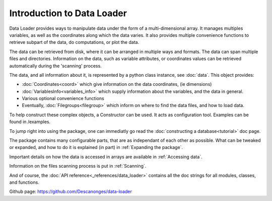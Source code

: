 
Introduction to Data Loader
===========================

Data Loader provides ways to manipulate data under the form of a
multi-dimensional array.
It manages multiples variables, as well as the coordinates along
which the data varies.
It also provides multiple convenience functions to retrieve
subpart of the data, do computations, or plot the data.

The data can be retrieved from disk, where it can be arranged
in multiple ways and formats.
The data can span multiple files and directories.
Information on the data, such as variable attributes,
or coordinates values can be retrieved automatically
during the 'scanning' process.

The data, and all information about it, is represented by a
python class instance, see :doc:`data`.
This object provides:

* :doc:`Coordinates<coord>` which give information on the data
  coordinates, (ie dimensions)
* :doc:`VariablesInfo<variables_info>` which supply
  information about the variables, and the data in general.
* Various optional convenience functions
* Eventually, :doc:`Filegroups<filegroup>` which inform on where to
  find the data files, and how to load data.

To help construct these complex objects, a Constructor can be used. It acts as
configuration tool. Examples can be found in /examples.

To jump right into using the package, one can immediatly go read the
:doc:`constructing a database<tutorial>` doc page.

The package contains many configurable parts, that are as independant of each
other as possible. What can be tweaked or expanded, and how to do it is
explained (in part) in :ref:`Expanding the package`.

Important details on how the data is accessed in arrays are available
in :ref:`Accessing data`.

Information on the files scanning process is put in
:ref:`Scanning`.

And of course, the :doc:`API reference<_references/data_loader>` contains all
the doc strings for all modules, classes, and functions.


Github page: `<https://github.com/Descanonges/data-loader>`__
